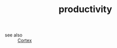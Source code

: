 #+TITLE: productivity
#+STARTUP: overview
#+ROAM_TAGS: index
#+CREATED: [2021-06-13 Paz]
#+LAST_MODIFIED: [2021-06-13 Paz 02:44]

- see also ::
  [[file:20210613031402-keyword-cortex.org][Cortex]]
